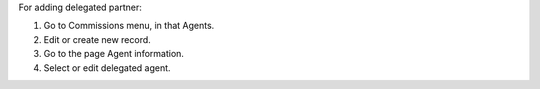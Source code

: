 For adding delegated partner:

#. Go to Commissions menu, in that Agents.
#. Edit or create new record.
#. Go to the page Agent information.
#. Select or edit delegated agent.
